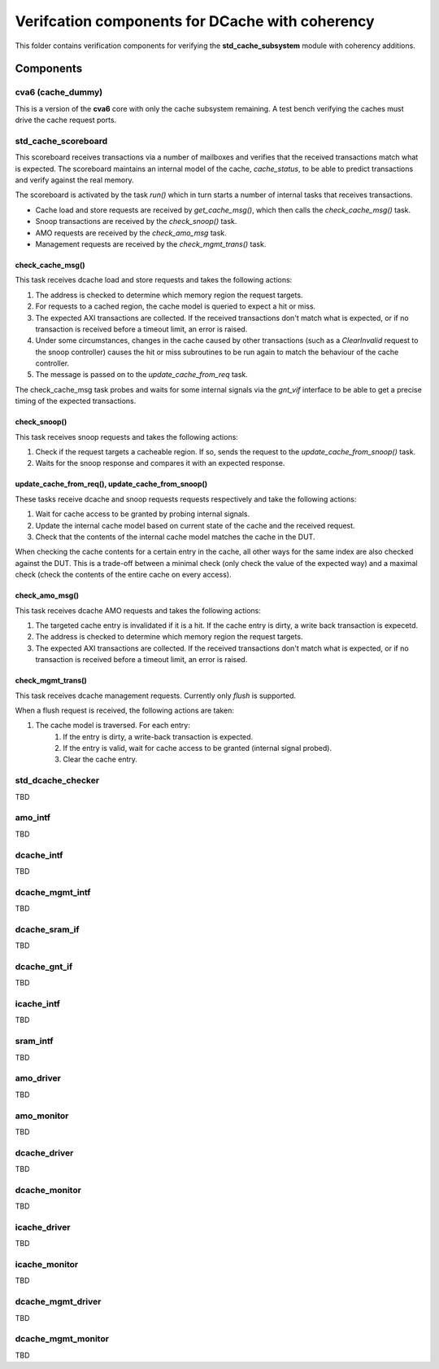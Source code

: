 ================================================================================
Verifcation components for DCache with coherency
================================================================================

This folder contains verification components for verifying the
**std_cache_subsystem** module with coherency additions.

-------------------------------------------------------------------------------
Components
-------------------------------------------------------------------------------


cva6 (cache_dummy)
===============================================================================
This is a version of the **cva6** core with only the cache subsystem remaining.
A test bench verifying the caches must drive the cache request ports.


std_cache_scoreboard
===============================================================================
This scoreboard receives transactions via a number of mailboxes and verifies
that the received transactions match what is expected. The scoreboard maintains
an internal model of the cache, `cache_status`, to be able to predict
transactions and verify against the real memory.

The scoreboard is activated by the task `run()` which in turn starts a number of
internal tasks that receives transactions.

* Cache load and store requests are received by `get_cache_msg()`, which then
  calls the `check_cache_msg()` task.
* Snoop transactions are received by the `check_snoop()` task.
* AMO requests are received by the `check_amo_msg` task.
* Management requests are received by the `check_mgmt_trans()` task.


check_cache_msg()
-------------------------------------------------------------------------------
This task receives dcache load and store requests and takes the following
actions:

#. The address is checked to determine which memory region the request targets.
#. For requests to a cached region, the cache model is queried to expect a hit
   or miss.
#. The expected AXI transactions are collected. If the received transactions
   don't match what is expected, or if no transaction is received before a
   timeout limit, an error is raised.
#. Under some circumstances, changes in the cache caused by other transactions
   (such as a `ClearInvalid` request to the snoop controller) causes the hit or
   miss subroutines to be run again to match the behaviour of the cache
   controller.
#. The message is passed on to the `update_cache_from_req` task.

The check_cache_msg task probes and waits for some internal signals via the
`gnt_vif` interface to be able to get a precise timing of the expected
transactions.


check_snoop()
-------------------------------------------------------------------------------
This task receives snoop requests and takes the following actions:

#. Check if the request targets a cacheable region. If so, sends the request to
   the `update_cache_from_snoop()` task.
#. Waits for the snoop response and compares it with an expected response.


update_cache_from_req(), update_cache_from_snoop()
-------------------------------------------------------------------------------
These tasks receive dcache and snoop requests requests respectively and take the
following actions:

#. Wait for cache access to be granted by probing internal signals.
#. Update the internal cache model based on current state of the cache and the
   received request.
#. Check that the contents of the internal cache model matches the cache in the
   DUT.

When checking the cache contents for a certain entry in the cache, all other
ways for the same index are also checked against the DUT. This is a trade-off
between a minimal check (only check the value of the expected way) and a maximal
check (check the contents of the entire cache on every access).


check_amo_msg()
-------------------------------------------------------------------------------
This task receives dcache AMO requests and takes the following actions:

#. The targeted cache entry is invalidated if it is a hit. If the cache entry is
   dirty, a write back transaction is expecetd.
#. The address is checked to determine which memory region the request targets.
#. The expected AXI transactions are collected. If the received transactions
   don't match what is expected, or if no transaction is received before a
   timeout limit, an error is raised.


check_mgmt_trans()
-------------------------------------------------------------------------------
This task receives dcache management requests. Currently only `flush` is
supported.

When a flush request is received, the following actions are taken:

#. The cache model is traversed. For each entry:
    #. If the entry is dirty, a write-back transaction is expected.
    #. If the entry is valid, wait for cache access to be granted (internal signal probed).
    #. Clear the cache entry.


std_dcache_checker
===============================================================================
TBD


amo_intf
===============================================================================

TBD


dcache_intf
===============================================================================
TBD

dcache_mgmt_intf
===============================================================================
TBD


dcache_sram_if
===============================================================================
TBD


dcache_gnt_if
===============================================================================
TBD


icache_intf
===============================================================================
TBD


sram_intf
===============================================================================
TBD


amo_driver
===============================================================================
TBD


amo_monitor
===============================================================================
TBD


dcache_driver
===============================================================================
TBD


dcache_monitor
===============================================================================
TBD


icache_driver
===============================================================================
TBD


icache_monitor
===============================================================================
TBD


dcache_mgmt_driver
===============================================================================
TBD


dcache_mgmt_monitor
===============================================================================
TBD




